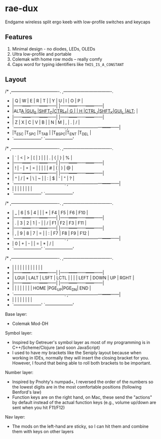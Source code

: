 * rae-dux
Endgame wireless split ergo keeb with low-profile switches and keycaps

[[https://i.imgur.com/UK9RJ01.jpg]]

** Features
1. Minimal design - no diodes, LEDs, OLEDs
2. Ultra low-profile and      portable
3. Colemak with home row mods -- really comfy
4. Caps word for typing identifiers like =THIS_IS_A_CONSTANT=

** Layout
#+begin_example
/* ,----------------------------------.                ,----------------------------------.
 * |  Q   |  W   |  E   |  R   |  T   |                |  Y   |  U   |  I   |  O   |  P   |
 * |------+------+------+------+------|                |------+------+------+------+------|
 * |ALT_A |GUI_S |SHFT_D|CTRL_F|  G   |                |  H   |CTRL_J|SHFT_K|GUI_L |ALT_; |
 * |------+------+------+------+------|                |------+------+------+------+------|
 * |  Z   |  X   |  C   |  V   |  B   |                |  N   |  M   |  ,   |  .   |  /   |
 * `------+------+------+------+------+------.  ,------+------+------+------+------+------|
 *                      |T_ESC |T_SPC |T_TAB |  |T_BSPC|T_ENT |T_DEL |
 *                      `--------------------'  `--------------------'

/* ,----------------------------------.                ,----------------------------------.
 * |  `   |  <   |  >   |  [   |  ]   |                |      |  .   |  {   |  }   |  %   |
 * |------+------+------+------+------|                |------+------+------+------+------|
 * |  !   |  -   |  +   |  =   |  |   |                |      |  #   |  (   |  )   |  @   |
 * |------+------+------+------+------|                |------+------+------+------+------|
 * |  ^   |  /   |  *   |  \   |  ~   |                |  :   |  $   |  '   |  "   |  ?   |
 * `------+------+------+------+------+------.  ,------+------+------+------+------+------|
 *                      |      |      |      |  |      |      |      |
 *                      `--------------------'  `--------------------'

/* ,----------------------------------.                ,----------------------------------.
 * |  _   |  6   |  5   |  4   |      |                |  *   |  F4  |  F5  |  F6  | F10  |
 * |------+------+------+------+------|                |------+------+------+------+------|
 * |  .   |  3   |  2   |  1   |  -   |                |  /   |  F1  |  F2  |  F3  | F11  |
 * |------+------+------+------+------|                |------+------+------+------+------|
 * |  ,   |  9   |  8   |  7   |  =   |                |  :   |  F7  |  F8  |  F9  | F12  |
 * `------+------+------+------+------+------.  ,------+------+------+------+------+------|
 *                      |  0   |  +   |  -   |  |  =   |  *   |  /   |
 *                      `--------------------'  `--------------------'

/* ,----------------------------------.                ,----------------------------------.
 * |      |      |      |      |      |                |      |      |      |      |      |
 * |------+------+------+------+------|                |------+------+------+------+------|
 * | LGUI | LALT | LSFT | LCTL |      |                |      | LEFT | DOWN |  UP  | RGHT |
 * |------+------+------+------+------|                |------+------+------+------+------|
 * |      |      |      |      |      |                |      | HOME |PGE_UP|PGE_DN| END  |
 * `------+------+------+------+------+------.  ,------+------+------+------+------+------|
 *                      |      |      |      |  |     |       |      |
 *                      `--------------------'  `--------------------'

Base layer:
+ Colemak Mod-DH

Symbol layer:
+ Inspired by Getreuer's symbol layer as most of my programming is in C++/Scheme/Clojure (and soon JavaScript)
+ I used to have my brackets like the Seniply layout because when working in IDEs, normally they will insert the closing bracket for you. However, I found that being able to roll both brackets to be important.

Number layer:
+ Inspired by Pnohty's numpad+, I reversed the order of the numbers so the lowest digits are in the most comfortable positions (following Benford's law)
+ Function keys are on the right hand, on Mac, these send the "actions" by default instead of the actual function keys (e.g., volume up/down are sent when you hit F11/F12)

Nav layer:
+ The mods on the left-hand are sticky, so I can hit them and combine them with keys on other layers